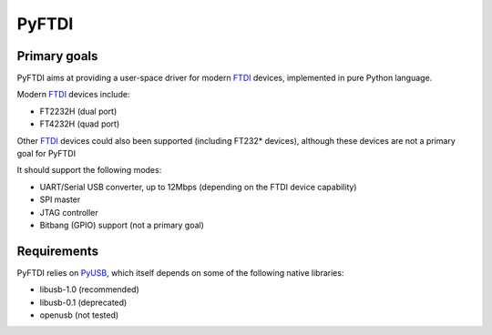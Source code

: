 ########
 PyFTDI
########

=============
Primary goals
=============

PyFTDI aims at providing a user-space driver for modern FTDI_ devices, 
implemented in pure Python language.

Modern FTDI_ devices include:

* FT2232H (dual port)
* FT4232H (quad port)

Other FTDI_ devices could also been supported (including FT232* devices), 
although these devices are not a primary goal for PyFTDI

It should support the following modes:

* UART/Serial USB converter, up to 12Mbps (depending on the FTDI device 
  capability)
* SPI master
* JTAG controller
* Bitbang (GPIO) support (not a primary goal)

.. _FTDI: www.ftdichip.com

============
Requirements
============

PyFTDI relies on PyUSB_, which itself depends on some of the following native
libraries:

* libusb-1.0 (recommended)
* libusb-0.1 (deprecated)
* openusb (not tested)

.. _PyUSB: http://sourceforge.net/projects/pyusb/
